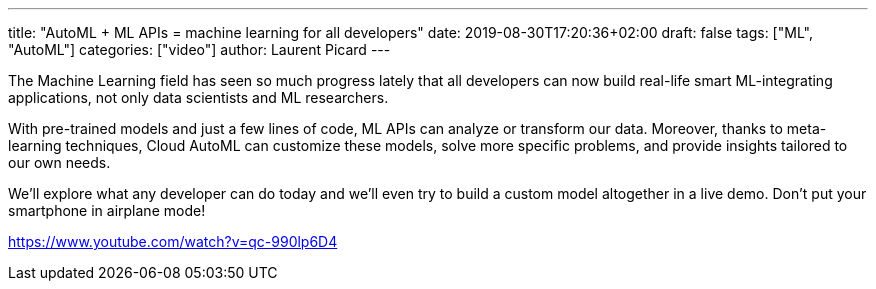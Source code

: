 ---
title: "AutoML + ML APIs = machine learning for all developers"
date: 2019-08-30T17:20:36+02:00
draft: false
tags: ["ML", "AutoML"]
categories: ["video"]
author: Laurent Picard
---

The Machine Learning field has seen so much progress lately that all developers can now build real-life smart ML-integrating applications, not only data scientists and ML researchers.

With pre-trained models and just a few lines of code, ML APIs can analyze or transform our data. Moreover, thanks to meta-learning techniques, Cloud AutoML can customize these models, solve more specific problems, and provide insights tailored to our own needs.

We'll explore what any developer can do today and we'll even try to build a custom model altogether in a live demo. Don't put your smartphone in airplane mode!

link:https://www.youtube.com/watch?v=qc-990lp6D4[]